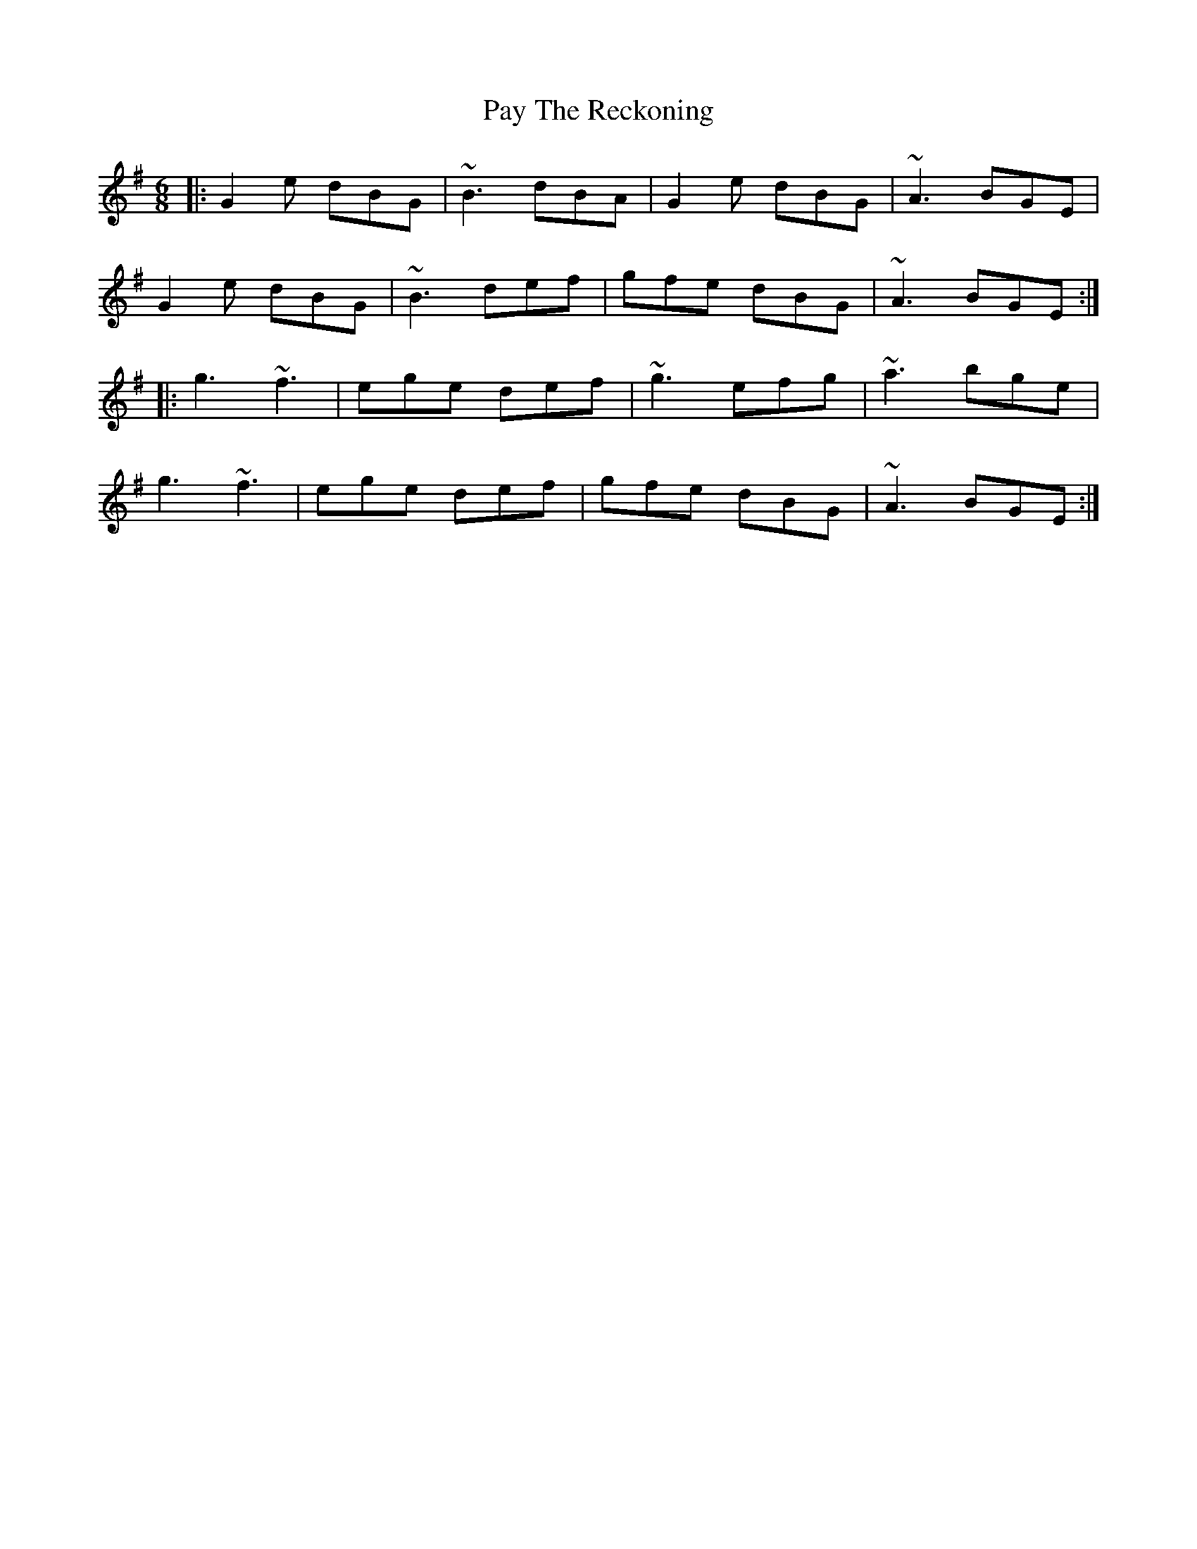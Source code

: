 X: 31876
T: Pay The Reckoning
R: jig
M: 6/8
K: Gmajor
|:G2e dBG|~B3 dBA|G2e dBG|~A3 BGE|
G2e dBG|~B3 def|gfe dBG|~A3 BGE:|
|:g3 ~f3|ege def|~g3 efg|~a3 bge|
g3 ~f3|ege def|gfe dBG|~A3 BGE:|

